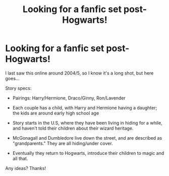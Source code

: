 #+TITLE: Looking for a fanfic set post-Hogwarts!

* Looking for a fanfic set post-Hogwarts!
:PROPERTIES:
:Score: 3
:DateUnix: 1361173135.0
:DateShort: 2013-Feb-18
:END:
I last saw this online around 2004/5, so I know it's a long shot, but here goes...

Story specs:

- Pairings: Harry/Hermione, Draco/Ginny, Ron/Lavender

- Each couple has a child, with Harry and Hermione having a daughter; the kids are around early high school age

- Story starts in the U.S, where they have been living in hiding for a while, and haven't told their children about their wizard heritage.

- McGonagall and Dumbledore live down the street, and are described as "grandparents." They are all hiding/under cover.

- Eventually they return to Hogwarts, introduce their children to magic and all that.

Any ideas? Thanks!

